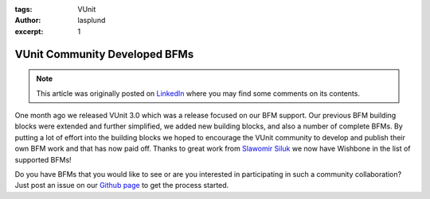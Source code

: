 :tags: VUnit
:author: lasplund
:excerpt: 1

VUnit Community Developed BFMs
==============================

.. NOTE:: This article was originally posted on `LinkedIn <https://www.linkedin.com/pulse/vunit-community-developed-bfms-lars-asplund>`__
   where you may find some comments on its contents.

.. figure:: img/vunit_wishbone.png
   :alt: VUnit Community Developed BFMs
   :align: center

One month ago we released VUnit 3.0 which was a release focused on our
BFM support. Our previous BFM building blocks were extended and
further simplified, we added new building blocks, and also a number of
complete BFMs. By putting a lot of effort into the building blocks we
hoped to encourage the VUnit community to develop and publish their
own BFM work and that has now paid off. Thanks to great work from
`Slawomir Siluk <https://github.com/VUnit/vunit/pull/312>`__ we now
have Wishbone in the list of supported BFMs!

Do you have BFMs that you would like to see or are you interested in
participating in such a community collaboration? Just post an issue on
our `Github page <https://github.com/VUnit/vunit/issues>`__ to get the
process started.

